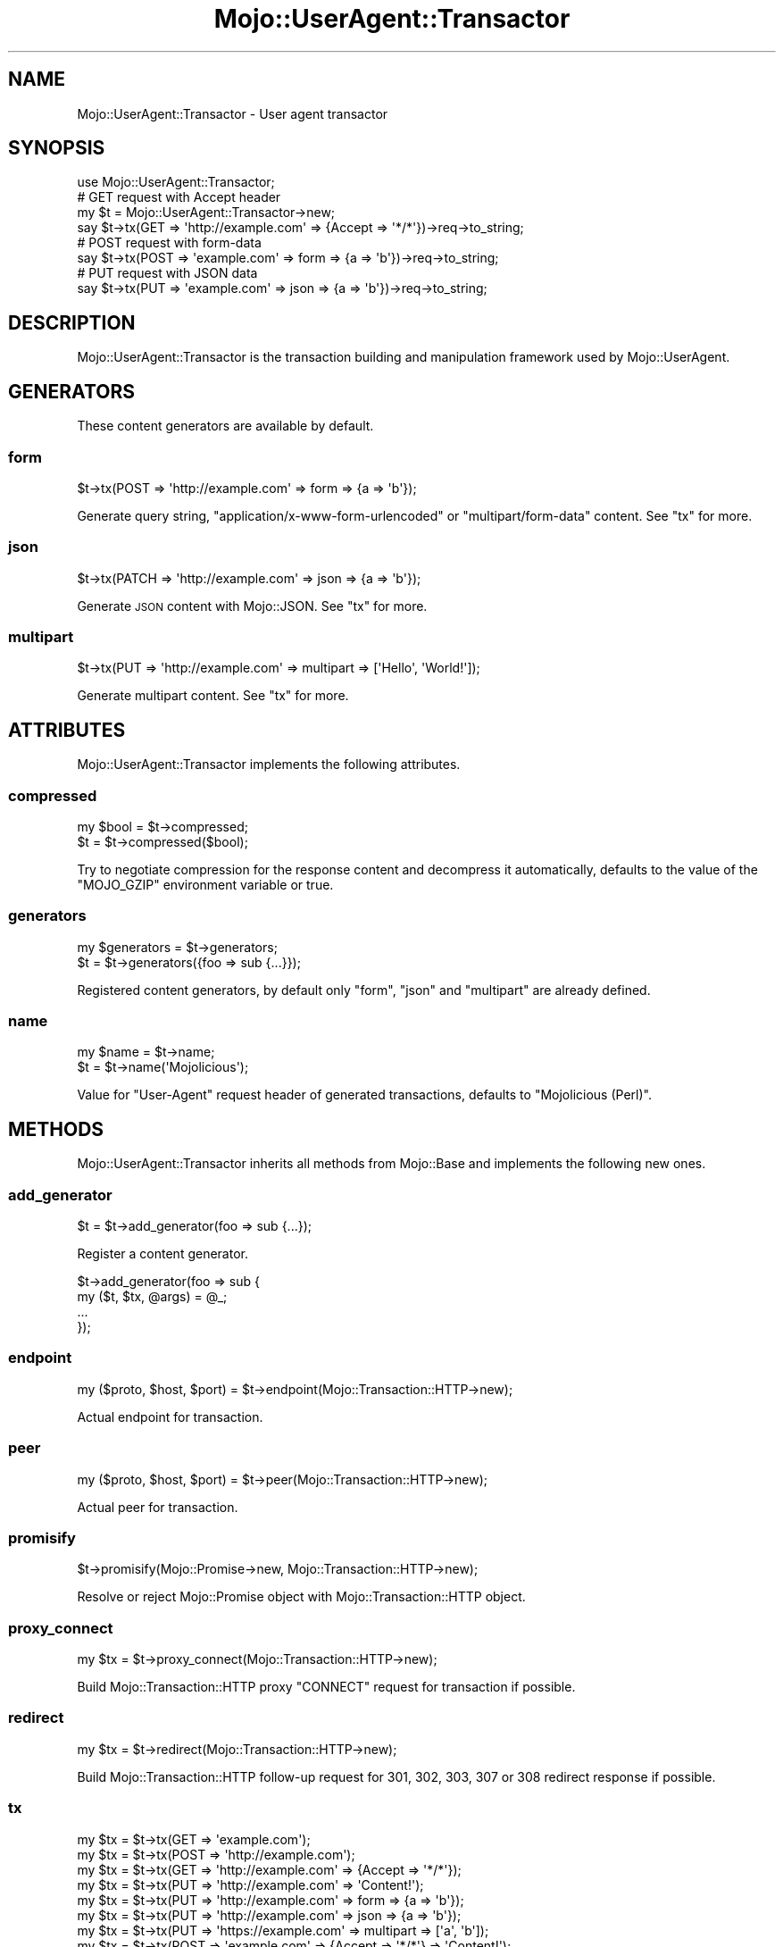 .\" Automatically generated by Pod::Man 4.10 (Pod::Simple 3.35)
.\"
.\" Standard preamble:
.\" ========================================================================
.de Sp \" Vertical space (when we can't use .PP)
.if t .sp .5v
.if n .sp
..
.de Vb \" Begin verbatim text
.ft CW
.nf
.ne \\$1
..
.de Ve \" End verbatim text
.ft R
.fi
..
.\" Set up some character translations and predefined strings.  \*(-- will
.\" give an unbreakable dash, \*(PI will give pi, \*(L" will give a left
.\" double quote, and \*(R" will give a right double quote.  \*(C+ will
.\" give a nicer C++.  Capital omega is used to do unbreakable dashes and
.\" therefore won't be available.  \*(C` and \*(C' expand to `' in nroff,
.\" nothing in troff, for use with C<>.
.tr \(*W-
.ds C+ C\v'-.1v'\h'-1p'\s-2+\h'-1p'+\s0\v'.1v'\h'-1p'
.ie n \{\
.    ds -- \(*W-
.    ds PI pi
.    if (\n(.H=4u)&(1m=24u) .ds -- \(*W\h'-12u'\(*W\h'-12u'-\" diablo 10 pitch
.    if (\n(.H=4u)&(1m=20u) .ds -- \(*W\h'-12u'\(*W\h'-8u'-\"  diablo 12 pitch
.    ds L" ""
.    ds R" ""
.    ds C` ""
.    ds C' ""
'br\}
.el\{\
.    ds -- \|\(em\|
.    ds PI \(*p
.    ds L" ``
.    ds R" ''
.    ds C`
.    ds C'
'br\}
.\"
.\" Escape single quotes in literal strings from groff's Unicode transform.
.ie \n(.g .ds Aq \(aq
.el       .ds Aq '
.\"
.\" If the F register is >0, we'll generate index entries on stderr for
.\" titles (.TH), headers (.SH), subsections (.SS), items (.Ip), and index
.\" entries marked with X<> in POD.  Of course, you'll have to process the
.\" output yourself in some meaningful fashion.
.\"
.\" Avoid warning from groff about undefined register 'F'.
.de IX
..
.nr rF 0
.if \n(.g .if rF .nr rF 1
.if (\n(rF:(\n(.g==0)) \{\
.    if \nF \{\
.        de IX
.        tm Index:\\$1\t\\n%\t"\\$2"
..
.        if !\nF==2 \{\
.            nr % 0
.            nr F 2
.        \}
.    \}
.\}
.rr rF
.\" ========================================================================
.\"
.IX Title "Mojo::UserAgent::Transactor 3"
.TH Mojo::UserAgent::Transactor 3 "2019-06-21" "perl v5.28.0" "User Contributed Perl Documentation"
.\" For nroff, turn off justification.  Always turn off hyphenation; it makes
.\" way too many mistakes in technical documents.
.if n .ad l
.nh
.SH "NAME"
Mojo::UserAgent::Transactor \- User agent transactor
.SH "SYNOPSIS"
.IX Header "SYNOPSIS"
.Vb 1
\&  use Mojo::UserAgent::Transactor;
\&
\&  # GET request with Accept header
\&  my $t = Mojo::UserAgent::Transactor\->new;
\&  say $t\->tx(GET => \*(Aqhttp://example.com\*(Aq => {Accept => \*(Aq*/*\*(Aq})\->req\->to_string;
\&
\&  # POST request with form\-data
\&  say $t\->tx(POST => \*(Aqexample.com\*(Aq => form => {a => \*(Aqb\*(Aq})\->req\->to_string;
\&
\&  # PUT request with JSON data
\&  say $t\->tx(PUT => \*(Aqexample.com\*(Aq => json => {a => \*(Aqb\*(Aq})\->req\->to_string;
.Ve
.SH "DESCRIPTION"
.IX Header "DESCRIPTION"
Mojo::UserAgent::Transactor is the transaction building and manipulation
framework used by Mojo::UserAgent.
.SH "GENERATORS"
.IX Header "GENERATORS"
These content generators are available by default.
.SS "form"
.IX Subsection "form"
.Vb 1
\&  $t\->tx(POST => \*(Aqhttp://example.com\*(Aq => form => {a => \*(Aqb\*(Aq});
.Ve
.PP
Generate query string, \f(CW\*(C`application/x\-www\-form\-urlencoded\*(C'\fR or
\&\f(CW\*(C`multipart/form\-data\*(C'\fR content. See \*(L"tx\*(R" for more.
.SS "json"
.IX Subsection "json"
.Vb 1
\&  $t\->tx(PATCH => \*(Aqhttp://example.com\*(Aq => json => {a => \*(Aqb\*(Aq});
.Ve
.PP
Generate \s-1JSON\s0 content with Mojo::JSON. See \*(L"tx\*(R" for more.
.SS "multipart"
.IX Subsection "multipart"
.Vb 1
\&  $t\->tx(PUT => \*(Aqhttp://example.com\*(Aq => multipart => [\*(AqHello\*(Aq, \*(AqWorld!\*(Aq]);
.Ve
.PP
Generate multipart content. See \*(L"tx\*(R" for more.
.SH "ATTRIBUTES"
.IX Header "ATTRIBUTES"
Mojo::UserAgent::Transactor implements the following attributes.
.SS "compressed"
.IX Subsection "compressed"
.Vb 2
\&  my $bool = $t\->compressed;
\&  $t       = $t\->compressed($bool);
.Ve
.PP
Try to negotiate compression for the response content and decompress it
automatically, defaults to the value of the \f(CW\*(C`MOJO_GZIP\*(C'\fR environment variable or
true.
.SS "generators"
.IX Subsection "generators"
.Vb 2
\&  my $generators = $t\->generators;
\&  $t             = $t\->generators({foo => sub {...}});
.Ve
.PP
Registered content generators, by default only \f(CW\*(C`form\*(C'\fR, \f(CW\*(C`json\*(C'\fR and \f(CW\*(C`multipart\*(C'\fR
are already defined.
.SS "name"
.IX Subsection "name"
.Vb 2
\&  my $name = $t\->name;
\&  $t       = $t\->name(\*(AqMojolicious\*(Aq);
.Ve
.PP
Value for \f(CW\*(C`User\-Agent\*(C'\fR request header of generated transactions, defaults to
\&\f(CW\*(C`Mojolicious (Perl)\*(C'\fR.
.SH "METHODS"
.IX Header "METHODS"
Mojo::UserAgent::Transactor inherits all methods from Mojo::Base and
implements the following new ones.
.SS "add_generator"
.IX Subsection "add_generator"
.Vb 1
\&  $t = $t\->add_generator(foo => sub {...});
.Ve
.PP
Register a content generator.
.PP
.Vb 4
\&  $t\->add_generator(foo => sub {
\&    my ($t, $tx, @args) = @_;
\&    ...
\&  });
.Ve
.SS "endpoint"
.IX Subsection "endpoint"
.Vb 1
\&  my ($proto, $host, $port) = $t\->endpoint(Mojo::Transaction::HTTP\->new);
.Ve
.PP
Actual endpoint for transaction.
.SS "peer"
.IX Subsection "peer"
.Vb 1
\&  my ($proto, $host, $port) = $t\->peer(Mojo::Transaction::HTTP\->new);
.Ve
.PP
Actual peer for transaction.
.SS "promisify"
.IX Subsection "promisify"
.Vb 1
\&  $t\->promisify(Mojo::Promise\->new, Mojo::Transaction::HTTP\->new);
.Ve
.PP
Resolve or reject Mojo::Promise object with Mojo::Transaction::HTTP
object.
.SS "proxy_connect"
.IX Subsection "proxy_connect"
.Vb 1
\&  my $tx = $t\->proxy_connect(Mojo::Transaction::HTTP\->new);
.Ve
.PP
Build Mojo::Transaction::HTTP proxy \f(CW\*(C`CONNECT\*(C'\fR request for transaction if
possible.
.SS "redirect"
.IX Subsection "redirect"
.Vb 1
\&  my $tx = $t\->redirect(Mojo::Transaction::HTTP\->new);
.Ve
.PP
Build Mojo::Transaction::HTTP follow-up request for \f(CW301\fR, \f(CW302\fR, \f(CW303\fR,
\&\f(CW307\fR or \f(CW308\fR redirect response if possible.
.SS "tx"
.IX Subsection "tx"
.Vb 10
\&  my $tx = $t\->tx(GET  => \*(Aqexample.com\*(Aq);
\&  my $tx = $t\->tx(POST => \*(Aqhttp://example.com\*(Aq);
\&  my $tx = $t\->tx(GET  => \*(Aqhttp://example.com\*(Aq => {Accept => \*(Aq*/*\*(Aq});
\&  my $tx = $t\->tx(PUT  => \*(Aqhttp://example.com\*(Aq => \*(AqContent!\*(Aq);
\&  my $tx = $t\->tx(PUT  => \*(Aqhttp://example.com\*(Aq => form => {a => \*(Aqb\*(Aq});
\&  my $tx = $t\->tx(PUT  => \*(Aqhttp://example.com\*(Aq => json => {a => \*(Aqb\*(Aq});
\&  my $tx = $t\->tx(PUT  => \*(Aqhttps://example.com\*(Aq => multipart => [\*(Aqa\*(Aq, \*(Aqb\*(Aq]);
\&  my $tx = $t\->tx(POST => \*(Aqexample.com\*(Aq => {Accept => \*(Aq*/*\*(Aq} => \*(AqContent!\*(Aq);
\&  my $tx = $t\->tx(
\&    PUT => \*(Aqexample.com\*(Aq => {Accept => \*(Aq*/*\*(Aq} => form => {a => \*(Aqb\*(Aq});
\&  my $tx = $t\->tx(
\&    PUT => \*(Aqexample.com\*(Aq => {Accept => \*(Aq*/*\*(Aq} => json => {a => \*(Aqb\*(Aq});
\&  my $tx = $t\->tx(
\&    PUT => \*(Aqexample.com\*(Aq => {Accept => \*(Aq*/*\*(Aq} => multipart => [\*(Aqa\*(Aq, \*(Aqb\*(Aq]);
.Ve
.PP
Versatile general purpose Mojo::Transaction::HTTP transaction builder for
requests, with support for \*(L"\s-1GENERATORS\*(R"\s0.
.PP
.Vb 2
\&  # Generate and inspect custom GET request with DNT header and content
\&  say $t\->tx(GET => \*(Aqexample.com\*(Aq => {DNT => 1} => \*(AqBye!\*(Aq)\->req\->to_string;
\&
\&  # Stream response content to STDOUT
\&  my $tx = $t\->tx(GET => \*(Aqhttp://example.com\*(Aq);
\&  $tx\->res\->content\->unsubscribe(\*(Aqread\*(Aq)\->on(read => sub { say $_[1] });
\&
\&  # PUT request with content streamed from file
\&  my $tx = $t\->tx(PUT => \*(Aqhttp://example.com\*(Aq);
\&  $tx\->req\->content\->asset(Mojo::Asset::File\->new(path => \*(Aq/foo.txt\*(Aq));
.Ve
.PP
The \f(CW\*(C`json\*(C'\fR content generator uses Mojo::JSON for encoding and sets the
content type to \f(CW\*(C`application/json\*(C'\fR.
.PP
.Vb 3
\&  # POST request with "application/json" content
\&  my $tx = $t\->tx(
\&    POST => \*(Aqhttp://example.com\*(Aq => json => {a => \*(Aqb\*(Aq, c => [1, 2, 3]});
.Ve
.PP
The \f(CW\*(C`form\*(C'\fR content generator will automatically use query parameters for
\&\f(CW\*(C`GET\*(C'\fR and \f(CW\*(C`HEAD\*(C'\fR requests.
.PP
.Vb 2
\&  # GET request with query parameters
\&  my $tx = $t\->tx(GET => \*(Aqhttp://example.com\*(Aq => form => {a => \*(Aqb\*(Aq});
.Ve
.PP
For all other request methods the \f(CW\*(C`application/x\-www\-form\-urlencoded\*(C'\fR content
type is used.
.PP
.Vb 3
\&  # POST request with "application/x\-www\-form\-urlencoded" content
\&  my $tx = $t\->tx(
\&    POST => \*(Aqhttp://example.com\*(Aq => form => {a => \*(Aqb\*(Aq, c => \*(Aqd\*(Aq});
.Ve
.PP
Parameters may be encoded with the \f(CW\*(C`charset\*(C'\fR option.
.PP
.Vb 3
\&  # PUT request with Shift_JIS encoded form values
\&  my $tx = $t\->tx(
\&    PUT => \*(Aqexample.com\*(Aq => form => {a => \*(Aqb\*(Aq} => charset => \*(AqShift_JIS\*(Aq);
.Ve
.PP
An array reference can be used for multiple form values sharing the same name.
.PP
.Vb 3
\&  # POST request with form values sharing the same name
\&  my $tx = $t\->tx(
\&    POST => \*(Aqhttp://example.com\*(Aq => form => {a => [\*(Aqb\*(Aq, \*(Aqc\*(Aq, \*(Aqd\*(Aq]});
.Ve
.PP
A hash reference with a \f(CW\*(C`content\*(C'\fR or \f(CW\*(C`file\*(C'\fR value can be used to switch to
the \f(CW\*(C`multipart/form\-data\*(C'\fR content type for file uploads.
.PP
.Vb 3
\&  # POST request with "multipart/form\-data" content
\&  my $tx = $t\->tx(
\&    POST => \*(Aqhttp://example.com\*(Aq => form => {mytext => {content => \*(Aqlala\*(Aq}});
\&
\&  # POST request with multiple files sharing the same name
\&  my $tx = $t\->tx(POST => \*(Aqhttp://example.com\*(Aq =>
\&    form => {mytext => [{content => \*(Aqfirst\*(Aq}, {content => \*(Aqsecond\*(Aq}]});
.Ve
.PP
The \f(CW\*(C`file\*(C'\fR value should contain the path to the file you want to upload or an
asset object, like Mojo::Asset::File or Mojo::Asset::Memory.
.PP
.Vb 3
\&  # POST request with upload streamed from file
\&  my $tx = $t\->tx(
\&    POST => \*(Aqhttp://example.com\*(Aq => form => {mytext => {file => \*(Aq/foo.txt\*(Aq}});
\&
\&  # POST request with upload streamed from asset
\&  my $asset = Mojo::Asset::Memory\->new\->add_chunk(\*(Aqlalala\*(Aq);
\&  my $tx    = $t\->tx(
\&    POST => \*(Aqhttp://example.com\*(Aq => form => {mytext => {file => $asset}});
.Ve
.PP
A \f(CW\*(C`filename\*(C'\fR value will be generated automatically, but can also be set
manually if necessary. All remaining values in the hash reference get merged
into the \f(CW\*(C`multipart/form\-data\*(C'\fR content as headers.
.PP
.Vb 10
\&  # POST request with form values and customized upload (filename and header)
\&  my $tx = $t\->tx(POST => \*(Aqhttp://example.com\*(Aq => form => {
\&    a      => \*(Aqb\*(Aq,
\&    c      => \*(Aqd\*(Aq,
\&    mytext => {
\&      content        => \*(Aqlalala\*(Aq,
\&      filename       => \*(Aqfoo.txt\*(Aq,
\&      \*(AqContent\-Type\*(Aq => \*(Aqtext/plain\*(Aq
\&    }
\&  });
.Ve
.PP
The \f(CW\*(C`multipart/form\-data\*(C'\fR content type can also be enforced by setting the
\&\f(CW\*(C`Content\-Type\*(C'\fR header manually.
.PP
.Vb 3
\&  # Force "multipart/form\-data"
\&  my $headers = {\*(AqContent\-Type\*(Aq => \*(Aqmultipart/form\-data\*(Aq};
\&  my $tx = $t\->tx(POST => \*(Aqexample.com\*(Aq => $headers => form => {a => \*(Aqb\*(Aq});
.Ve
.PP
The \f(CW\*(C`multipart\*(C'\fR content generator can be used to build custom multipart
requests and does not set a content type.
.PP
.Vb 2
\&  # POST request with multipart content ("foo" and "bar")
\&  my $tx = $t\->tx(POST => \*(Aqhttp://example.com\*(Aq => multipart => [\*(Aqfoo\*(Aq, \*(Aqbar\*(Aq]);
.Ve
.PP
Similar to the \f(CW\*(C`form\*(C'\fR content generator you can also pass hash references with
\&\f(CW\*(C`content\*(C'\fR or \f(CW\*(C`file\*(C'\fR values, as well as headers.
.PP
.Vb 3
\&  # POST request with multipart content streamed from file
\&  my $tx = $t\->tx(
\&    POST => \*(Aqhttp://example.com\*(Aq => multipart => [{file => \*(Aq/foo.txt\*(Aq}]);
\&
\&  # PUT request with multipart content streamed from asset
\&  my $headers = {\*(AqContent\-Type\*(Aq => \*(Aqmultipart/custom\*(Aq};
\&  my $asset   = Mojo::Asset::Memory\->new\->add_chunk(\*(Aqlalala\*(Aq);
\&  my $tx      = $t\->tx(
\&    PUT => \*(Aqhttp://example.com\*(Aq => $headers => multipart => [{file => $asset}]);
\&
\&  # POST request with multipart content and custom headers
\&  my $tx = $t\->tx(POST => \*(Aqhttp://example.com\*(Aq => multipart => [
\&    {
\&      content            => \*(AqHello\*(Aq,
\&      \*(AqContent\-Type\*(Aq     => \*(Aqtext/plain\*(Aq,
\&      \*(AqContent\-Language\*(Aq => \*(Aqen\-US\*(Aq
\&    },
\&    {
\&      content            => \*(AqWorld!\*(Aq,
\&      \*(AqContent\-Type\*(Aq     => \*(Aqtext/plain\*(Aq,
\&      \*(AqContent\-Language\*(Aq => \*(Aqen\-US\*(Aq
\&    }
\&  ]);
.Ve
.SS "upgrade"
.IX Subsection "upgrade"
.Vb 1
\&  my $tx = $t\->upgrade(Mojo::Transaction::HTTP\->new);
.Ve
.PP
Build Mojo::Transaction::WebSocket follow-up transaction for WebSocket
handshake if possible.
.SS "websocket"
.IX Subsection "websocket"
.Vb 2
\&  my $tx = $t\->websocket(\*(Aqws://example.com\*(Aq);
\&  my $tx = $t\->websocket(\*(Aqws://example.com\*(Aq => {DNT => 1} => [\*(Aqv1.proto\*(Aq]);
.Ve
.PP
Versatile Mojo::Transaction::HTTP transaction builder for WebSocket
handshake requests.
.SH "SEE ALSO"
.IX Header "SEE ALSO"
Mojolicious, Mojolicious::Guides, <https://mojolicious.org>.
